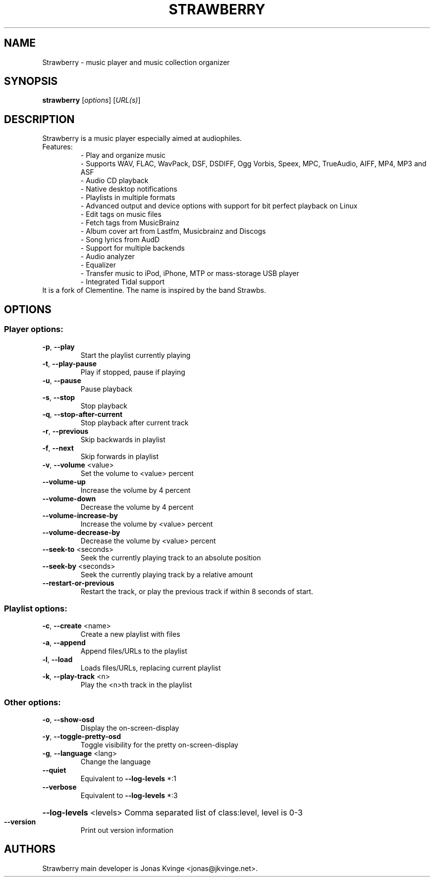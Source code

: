 .TH STRAWBERRY "1" "User Commands"
.SH NAME
Strawberry \- music player and music collection organizer
.SH SYNOPSIS
.B strawberry
[\fI\,options\/\fR] [\fI\,URL(s)\/\fR]
.SH DESCRIPTION
Strawberry is a music player especially aimed at audiophiles.
.TP
Features:
.br
- Play and organize music
.br
- Supports WAV, FLAC, WavPack, DSF, DSDIFF, Ogg Vorbis, Speex, MPC, TrueAudio, AIFF, MP4, MP3 and ASF
.br
- Audio CD playback
.br
- Native desktop notifications
.br
- Playlists in multiple formats
.br
- Advanced output and device options with support for bit perfect playback on Linux
.br
- Edit tags on music files
.br
- Fetch tags from MusicBrainz
.br
- Album cover art from Lastfm, Musicbrainz and Discogs
.br
- Song lyrics from AudD
.br
- Support for multiple backends
.br
- Audio analyzer
.br
- Equalizer
.br
- Transfer music to iPod, iPhone, MTP or mass-storage USB player
.br
- Integrated Tidal support
.TP
 It is a fork of Clementine. The name is inspired by the band Strawbs.
.SH OPTIONS
.SS "Player options:"
.TP
\fB\-p\fR, \fB\-\-play\fR
Start the playlist currently playing
.TP
\fB\-t\fR, \fB\-\-play\-pause\fR
Play if stopped, pause if playing
.TP
\fB\-u\fR, \fB\-\-pause\fR
Pause playback
.TP
\fB\-s\fR, \fB\-\-stop\fR
Stop playback
.TP
\fB\-q\fR, \fB\-\-stop\-after\-current\fR
Stop playback after current track
.TP
\fB\-r\fR, \fB\-\-previous\fR
Skip backwards in playlist
.TP
\fB\-f\fR, \fB\-\-next\fR
Skip forwards in playlist
.TP
\fB\-v\fR, \fB\-\-volume\fR <value>
Set the volume to <value> percent
.TP
\fB\-\-volume\-up\fR
Increase the volume by 4 percent
.TP
\fB\-\-volume\-down\fR
Decrease the volume by 4 percent
.TP
\fB\-\-volume\-increase\-by\fR
Increase the volume by <value> percent
.TP
\fB\-\-volume\-decrease\-by\fR
Decrease the volume by <value> percent
.TP
\fB\-\-seek\-to\fR <seconds>
Seek the currently playing track to an absolute position
.TP
\fB\-\-seek\-by\fR <seconds>
Seek the currently playing track by a relative amount
.TP
\fB\-\-restart\-or\-previous\fR
Restart the track, or play the previous track if within 8 seconds of start.
.SS "Playlist options:"
.TP
\fB\-c\fR, \fB\-\-create\fR <name>
Create a new playlist with files
.TP
\fB\-a\fR, \fB\-\-append\fR
Append files/URLs to the playlist
.TP
\fB\-l\fR, \fB\-\-load\fR
Loads files/URLs, replacing current playlist
.TP
\fB\-k\fR, \fB\-\-play\-track\fR <n>
Play the <n>th track in the playlist
.SS "Other options:"
.TP
\fB\-o\fR, \fB\-\-show\-osd\fR
Display the on\-screen\-display
.TP
\fB\-y\fR, \fB\-\-toggle\-pretty\-osd\fR
Toggle visibility for the pretty on\-screen\-display
.TP
\fB\-g\fR, \fB\-\-language\fR <lang>
Change the language
.TP
\fB\-\-quiet\fR
Equivalent to \fB\-\-log\-levels\fR *:1
.TP
\fB\-\-verbose\fR
Equivalent to \fB\-\-log\-levels\fR *:3
.HP
\fB\-\-log\-levels\fR <levels> Comma separated list of class:level, level is 0\-3
.TP
\fB\-\-version\fR
Print out version information
.SH "AUTHORS"
.PP
Strawberry main developer is Jonas Kvinge <jonas@jkvinge.net>.
